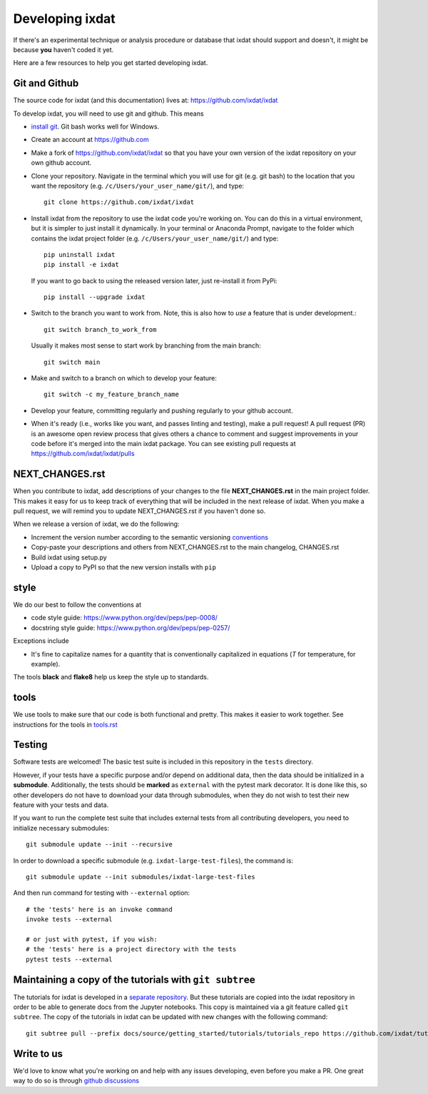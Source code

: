 .. _developing:

================
Developing ixdat
================

If there's an experimental technique or analysis procedure or database that ixdat
should support and doesn't, it might be because **you** haven't coded it yet.

Here are a few resources to help you get started developing ixdat.

Git and Github
**************

The source code for ixdat (and this documentation) lives at:
https://github.com/ixdat/ixdat

To develop ixdat, you will need to use git and github. This means

- `install git <https://git-scm.com/downloads>`_. Git bash works well for Windows.

- Create an account at https://github.com

- Make a fork of https://github.com/ixdat/ixdat so that you have your own version of the
  ixdat repository on your own github account.

- Clone your repository. Navigate in the terminal which you will use for git (e.g. git bash) to
  the location that you want the repository (e.g. ``/c/Users/your_user_name/git/``), and type::

    git clone https://github.com/ixdat/ixdat

- Install ixdat from the repository to use the ixdat code you're working on. You can do this in a virtual environment,
  but it is simpler to just install it dynamically. In your terminal or Anaconda Prompt, navigate
  to the folder which contains the ixdat project folder (e.g. ``/c/Users/your_user_name/git/``)
  and type::

    pip uninstall ixdat
    pip install -e ixdat

  If you want to go back to using the released version later, just re-install it from PyPi::

    pip install --upgrade ixdat

- Switch to the branch you want to work from. Note, this is also how to *use* a feature that is under development.::

    git switch branch_to_work_from

  Usually it makes most sense to start work by branching from the main branch::

    git switch main

- Make and switch to a branch on which to develop your feature::

    git switch -c my_feature_branch_name


- Develop your feature, committing regularly and pushing regularly to your github account.

- When it's ready (i.e., works like you want, and passes linting and testing), make a pull request!
  A pull request (PR) is an awesome open review process that gives others a chance to comment and suggest
  improvements in your code before it's merged into the main ixdat package. You can see
  existing pull requests at https://github.com/ixdat/ixdat/pulls


NEXT_CHANGES.rst
****************

When you contribute to ixdat, add descriptions of your changes to the file
**NEXT_CHANGES.rst** in the main project folder. This makes it easy for us to keep
track of everything that will be included in the next release of ixdat. When you make a
pull request, we will remind you to update NEXT_CHANGES.rst if you haven't done so.

When we release a version of ixdat, we do the following:

- Increment the version number according to the semantic versioning `conventions <https://semver.org>`_

- Copy-paste your descriptions and others from NEXT_CHANGES.rst to the main changelog, CHANGES.rst

- Build ixdat using setup.py

- Upload a copy to PyPI so that the new version installs with ``pip``

style
*****

We do our best to follow the conventions at

- code style guide: https://www.python.org/dev/peps/pep-0008/
- docstring style guide: https://www.python.org/dev/peps/pep-0257/

Exceptions include

- It's fine to capitalize names for a quantity that is conventionally capitalized in equations (`T` for temperature, for example).

The tools **black** and **flake8** help us keep the style up to standards.

tools
*****

We use tools to make sure that our code is both functional and pretty. This makes it
easier to work together. See instructions for the tools in `tools.rst <https://github.com/ixdat/ixdat/blob/main/TOOLS.rst>`_


Testing
*******

Software tests are welcomed! The basic test suite is included in this
repository in the ``tests`` directory.

However, if your tests have a specific purpose and/or depend on additional
data, then the data should be initialized in a **submodule**.  Additionally,
the tests should be **marked** as ``external`` with the pytest mark decorator.
It is done like this, so other developers do not have to download your data
through submodules, when they do not wish to test their new feature with your
tests and data.

If you want to run the complete test suite that includes external tests from
all contributing developers, you need to initialize necessary submodules::

    git submodule update --init --recursive

In order to download a specific submodule (e.g. ``ixdat-large-test-files``), the command is::

    git submodule update --init submodules/ixdat-large-test-files

And then run command for testing with ``--external`` option::

    # the 'tests' here is an invoke command
    invoke tests --external

    # or just with pytest, if you wish:
    # the 'tests' here is a project directory with the tests
    pytest tests --external


Maintaining a copy of the tutorials with ``git subtree``
******************************************************

The tutorials for ixdat is developed in a
`separate repository <https://github.com/ixdat/tutorials>`_. But these tutorials are copied into
the ixdat repository in order to be able to generate docs from the Jupyter notebooks. This copy
is maintained via a git feature called ``git subtree``. The copy of the tutorials in ixdat can
be updated with new changes with the following command::

    git subtree pull --prefix docs/source/getting_started/tutorials/tutorials_repo https://github.com/ixdat/tutorials.git main --squash

Write to us
***********
We'd love to know what you're working on and help with any issues developing, even
before you make a PR.
One great way to do so is through `github discussions <https://github.com/ixdat/ixdat/discussions>`_
